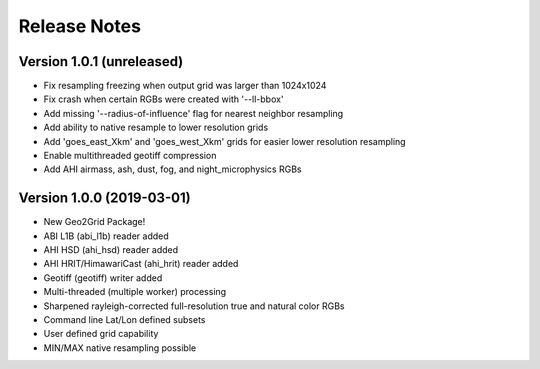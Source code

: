 Release Notes
=============

Version 1.0.1 (unreleased)
--------------------------

* Fix resampling freezing when output grid was larger than 1024x1024
* Fix crash when certain RGBs were created with '--ll-bbox'
* Add missing '--radius-of-influence' flag for nearest neighbor resampling
* Add ability to native resample to lower resolution grids
* Add 'goes_east_Xkm' and 'goes_west_Xkm' grids for easier lower resolution resampling
* Enable multithreaded geotiff compression
* Add AHI airmass, ash, dust, fog, and night_microphysics RGBs

Version 1.0.0 (2019-03-01)
--------------------------

* New Geo2Grid Package!
* ABI L1B (abi_l1b) reader added
* AHI HSD (ahi_hsd) reader added
* AHI HRIT/HimawariCast (ahi_hrit) reader added
* Geotiff (geotiff) writer added
* Multi-threaded (multiple worker) processing
* Sharpened rayleigh-corrected full-resolution true and natural color RGBs
* Command line Lat/Lon defined subsets
* User defined grid capability
* MIN/MAX native resampling possible
